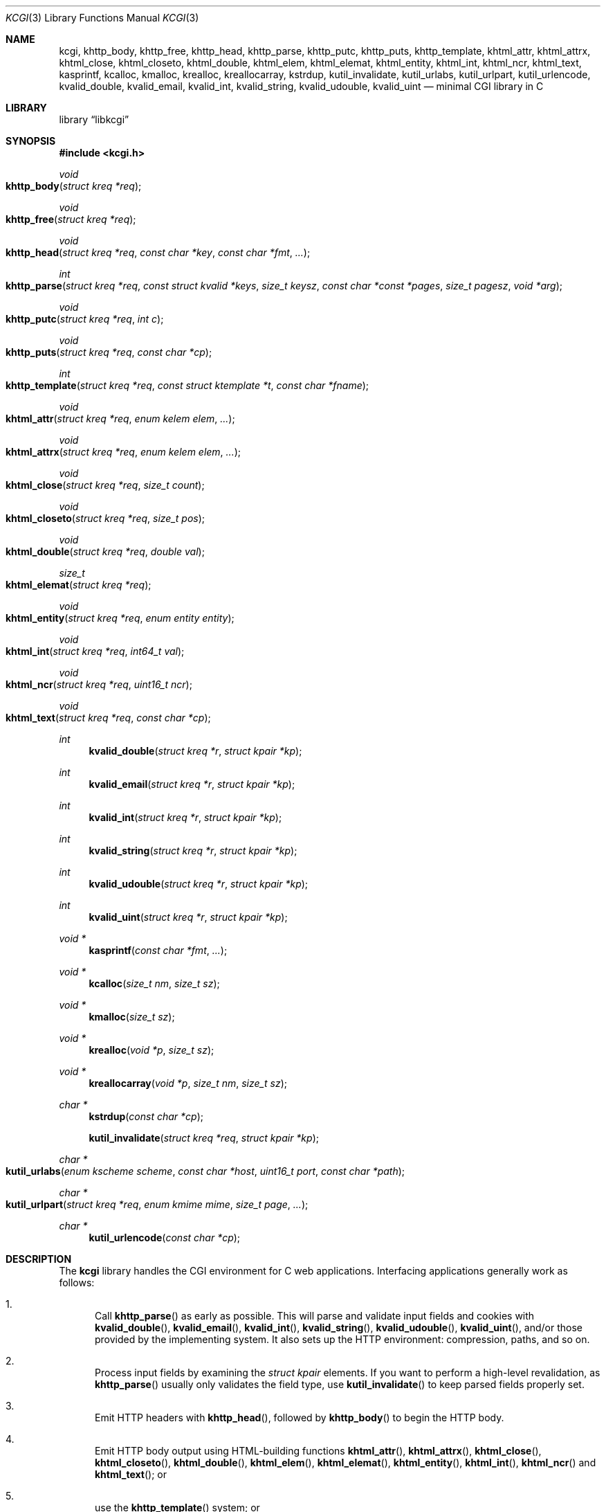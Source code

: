 .\"	$Id$
.\"
.\" Copyright (c) 2014 Kristaps Dzonsons <kristaps@bsd.lv>
.\"
.\" Permission to use, copy, modify, and distribute this software for any
.\" purpose with or without fee is hereby granted, provided that the above
.\" copyright notice and this permission notice appear in all copies.
.\"
.\" THE SOFTWARE IS PROVIDED "AS IS" AND THE AUTHOR DISCLAIMS ALL WARRANTIES
.\" WITH REGARD TO THIS SOFTWARE INCLUDING ALL IMPLIED WARRANTIES OF
.\" MERCHANTABILITY AND FITNESS. IN NO EVENT SHALL THE AUTHOR BE LIABLE FOR
.\" ANY SPECIAL, DIRECT, INDIRECT, OR CONSEQUENTIAL DAMAGES OR ANY DAMAGES
.\" WHATSOEVER RESULTING FROM LOSS OF USE, DATA OR PROFITS, WHETHER IN AN
.\" ACTION OF CONTRACT, NEGLIGENCE OR OTHER TORTIOUS ACTION, ARISING OUT OF
.\" OR IN CONNECTION WITH THE USE OR PERFORMANCE OF THIS SOFTWARE.
.\"
.Dd $Mdocdate$
.Dt KCGI 3
.Os
.Sh NAME
.Nm kcgi ,
.Nm khttp_body ,
.Nm khttp_free ,
.Nm khttp_head ,
.Nm khttp_parse ,
.Nm khttp_putc ,
.Nm khttp_puts ,
.Nm khttp_template ,
.Nm khtml_attr ,
.Nm khtml_attrx ,
.Nm khtml_close ,
.Nm khtml_closeto ,
.Nm khtml_double ,
.Nm khtml_elem ,
.Nm khtml_elemat ,
.Nm khtml_entity ,
.Nm khtml_int ,
.Nm khtml_ncr ,
.Nm khtml_text ,
.Nm kasprintf ,
.Nm kcalloc ,
.Nm kmalloc ,
.Nm krealloc ,
.Nm kreallocarray ,
.Nm kstrdup ,
.Nm kutil_invalidate ,
.Nm kutil_urlabs ,
.Nm kutil_urlpart ,
.Nm kutil_urlencode ,
.Nm kvalid_double ,
.Nm kvalid_email ,
.Nm kvalid_int ,
.Nm kvalid_string ,
.Nm kvalid_udouble ,
.Nm kvalid_uint
.Nd minimal CGI library in C
.Sh LIBRARY
.Lb libkcgi
.Sh SYNOPSIS
.In kcgi.h
.Ft void
.Fo khttp_body
.Fa "struct kreq *req"
.Fc
.Ft void
.Fo khttp_free
.Fa "struct kreq *req"
.Fc
.Ft void
.Fo khttp_head
.Fa "struct kreq *req"
.Fa "const char *key"
.Fa "const char *fmt"
.Fa "..."
.Fc
.Ft int
.Fo khttp_parse
.Fa "struct kreq *req"
.Fa "const struct kvalid *keys"
.Fa "size_t keysz"
.Fa "const char *const *pages"
.Fa "size_t pagesz"
.Fa "void *arg"
.Fc
.Ft void
.Fo khttp_putc
.Fa "struct kreq *req"
.Fa "int c"
.Fc
.Ft void
.Fo khttp_puts
.Fa "struct kreq *req"
.Fa "const char *cp"
.Fc
.Ft int
.Fo khttp_template
.Fa "struct kreq *req"
.Fa "const struct ktemplate *t"
.Fa "const char *fname"
.Fc
.Ft void
.Fo khtml_attr
.Fa "struct kreq *req"
.Fa "enum kelem elem"
.Fa "..."
.Fc
.Ft void
.Fo khtml_attrx
.Fa "struct kreq *req"
.Fa "enum kelem elem"
.Fa "..."
.Fc
.Ft void
.Fo khtml_close
.Fa "struct kreq *req"
.Fa "size_t count"
.Fc
.Ft void
.Fo khtml_closeto
.Fa "struct kreq *req"
.Fa "size_t pos"
.Fc
.Ft void
.Fo khtml_double
.Fa "struct kreq *req"
.Fa "double val"
.Fc
.Ft size_t
.Fo khtml_elemat
.Fa "struct kreq *req"
.Fc
.Ft void
.Fo khtml_entity
.Fa "struct kreq *req"
.Fa "enum entity entity"
.Fc
.Ft void
.Fo khtml_int
.Fa "struct kreq *req"
.Fa "int64_t val"
.Fc
.Ft void
.Fo khtml_ncr
.Fa "struct kreq *req"
.Fa "uint16_t ncr"
.Fc
.Ft void
.Fo khtml_text
.Fa "struct kreq *req"
.Fa "const char *cp"
.Fc
.Ft int
.Fn kvalid_double "struct kreq *r" "struct kpair *kp"
.Ft int
.Fn kvalid_email "struct kreq *r" "struct kpair *kp"
.Ft int
.Fn kvalid_int "struct kreq *r" "struct kpair *kp"
.Ft int
.Fn kvalid_string "struct kreq *r" "struct kpair *kp"
.Ft int
.Fn kvalid_udouble "struct kreq *r" "struct kpair *kp"
.Ft int
.Fn kvalid_uint "struct kreq *r" "struct kpair *kp"
.Ft "void *"
.Fn kasprintf "const char *fmt" "..."
.Ft "void *"
.Fn kcalloc "size_t nm" "size_t sz"
.Ft "void *"
.Fn kmalloc "size_t sz"
.Ft "void *"
.Fn krealloc "void *p" "size_t sz"
.Ft "void *"
.Fn kreallocarray "void *p" "size_t nm" "size_t sz"
.Ft "char *"
.Fn kstrdup "const char *cp"
.Fn kutil_invalidate "struct kreq *req" "struct kpair *kp"
.Ft "char *"
.Fo kutil_urlabs
.Fa "enum kscheme scheme"
.Fa "const char *host"
.Fa "uint16_t port"
.Fa "const char *path"
.Fc
.Ft "char *"
.Fo kutil_urlpart
.Fa "struct kreq *req"
.Fa "enum kmime mime"
.Fa "size_t page"
.Fa "..."
.Fc
.Ft "char *"
.Fn kutil_urlencode "const char *cp"
.Sh DESCRIPTION
The
.Nm kcgi
library handles the CGI environment for C web applications.
Interfacing applications generally work as follows:
.Bl -enum
.It
Call
.Fn khttp_parse
as early as possible.
This will parse and validate input fields and cookies with
.Fn kvalid_double ,
.Fn kvalid_email ,
.Fn kvalid_int ,
.Fn kvalid_string ,
.Fn kvalid_udouble ,
.Fn kvalid_uint ,
and/or those provided by the implementing system.
It also sets up the HTTP environment: compression, paths, and so on.
.It
Process input fields by examining the
.Vt "struct kpair"
elements.
If you want to perform a high-level revalidation, as
.Fn khttp_parse
usually only validates the field type, use
.Fn kutil_invalidate
to keep parsed fields properly set.
.It
Emit HTTP headers with
.Fn khttp_head ,
followed by
.Fn khttp_body
to begin the HTTP body.
.It
Emit HTTP body output using HTML-building functions
.Fn khtml_attr ,
.Fn khtml_attrx ,
.Fn khtml_close ,
.Fn khtml_closeto ,
.Fn khtml_double ,
.Fn khtml_elem ,
.Fn khtml_elemat ,
.Fn khtml_entity ,
.Fn khtml_int ,
.Fn khtml_ncr
and
.Fn khtml_text ;
or
.It
use the
.Fn khttp_template
system; or
.It
use
.Fn khttp_putc
and
.Fn khttp_puts
for non-HTML media.
.Em \&Do not
use
.Xr printf 3
or other functions to append to standard output:
.Nm kcgi
will automatically compress output if requested by the client, and
overriding the output stream will circumvent this behaviour and might
mix compressed and uncompressed data.
.It
Call
.Fn khttp_free
to clean up.
.El
.Pp
The
.Nm
library is built around the
.Fn khttp_parse
parsers for HTTP form data (cookies, GET, and POST) with support for
multipart (mixed and form-data), url-encoded, and plain forms.
The multipart parsing is still somewhat experimental in terms of
features, though all parsing is rigorously checked for security (e.g.,
integer overflow, binary data, etc.).
.Pp
To compile applications with
.Nm ,
make sure
.Pa kcgi.h
is in the header path and
.Pa libkcgi.a
in the library path, then link with
.Fl Ar lkcgi
and
.Fl Ar lz
.Pq unless compression has been disabled at compile-time .
For example,
.Bd -literal
% cc -I/usr/local/include -c -o sample.o sample.c
% cc -L/usr/local/lib -o sample -lkcgi -lz
.Ed
.Ss Globals
There are several convenience variables defined in
.Pa kcgi.h .
They are as follows:
.Bl -ohang -offset indent
.It Va ksuffixes
An array of common file suffixes mapped to
.Vt "enum kmime"
MIME types.
.It Va kresps
HTTP response headers.
These may be indexed via
.Vt "enum kresp"
fields.
.It Va kmimetypes
An array of common MIME type IANA names used when populating the
.Li Content-Type
HTTP header.
These can be looked up using
.Vt "enum kime"
in the array.
Application will generally set the
.Li Content-Type
from the
.Va mime
field of
.Vt "struct kreq" .
.It Va khttps
An array of HTTP status code strings looked up using
.Vt "enum khttp" .
.El
.Ss Types
The
.Vt "struct kreq"
type is central to
.Nm kcgi .
It consists of the following fields:
.Bl -ohang -offset indent
.It Va arg
Private application data.
This is set during
.Fn khttp_parse .
.It Va method
The
.Dv KMETHOD_GET
or
.Dv KMETHOD_POST
submission method.
Note that other methods aren't supported.
.It Va auth
Type of HTTP authorisation, if any.
If an authorisation is specified but with unknown type (i.e., not digest
or basic authentiation), this is set to
.Dv KAUTH_UNKNOWN .
.It Va cookies
All key-value pairs read from user cookies.
.It Va cookiesz
The size of the
.Va cookies
array.
.It Va cookiemap
Entries in successfully-parsed (or un-parsed)
.Va cookies
mapped into field indices as defined by the
.Fa keys
argument to
.Fn khttp_parse .
.It Va cookienmap
Entries in unsuccessfully-parsed (but still attempted)
.Fa cookies
mapped into field indices as defined by the
.Fa keys
argument to
.Fn khttp_parse .
.It Va fields
All key-value pairs read from the POST and GET requests.
.It Va fieldsz
The number of elements in the
.Va fields
array.
.It Va fieldmap
Entries in successfully-parsed (or un-parsed)
.Fa fields
mapped into field indices as defined by the
.Fa keys
arguments to
.Fn khttp_parse .
.It Va fieldnmap
Entries in unsuccessfully-parsed (but still attempted)
.Fa fields
mapped into field indices as defined by the
.Fa keys
argument to
.Fn khttp_parse .
.It Va mime
The MIME type of the requested file as determined by its
.Pa suffix .
This defaults to
.Dv MIME_HTML
if no suffix is specified or
.Dv MIME__MAX
if the suffix is specified but not known.
In the interests of simplicity, only the most common MIME types are
recognised.
.It Va page
The page index as defined by the
.Va pages
array passed to
.Fn khttp_parse
and parsed from the requested file.
This is the
.Em first
path component!
The default page provided to
.Fn khttp_parse
is used if no path was specified or
.Dv PATH__MAX
if the path failed lookup.
.It Va path
The path (or
.Dv NULL )
following the parsed component regardless of whether it was located in
the path array provided to
.Fn khttp_parse .
For example, if the
.Dv PATH_INFO
is
.Pa foo.cgi/bar/baz.html ,
the path component would be
.Pa baz
.Pq with the leading slash stripped .
.It Va suffix
The suffix part of the
.Dv PATH_INFO
or
.Dv NULL
if none exists.
For example, if the
.Dv PATH_INFO
is
.Pa foo.cgi/bar/baz.html ,
the suffix would be
.Pa html .
See the
.Va mime
field for the MIME type parsed from the suffix.
.It Va fullpath
The full path following the server name or
.Dv NULL
if there is no path following the server.
For example, if
.Pa foo.cgi/bar/baz
is the
.Dv PATH_INFO ,
this would be
.Pa /bar/baz .
.It Va remote
The string form of the client's IPV4 or IVP6 address.
.It Va host
The host-name request passed to the application.
.It Va port
The server's receiving TCP port.
.It Va kdata
Internal data.
Should not be touched.
.It Va keys
Value passed to
.Fn khttp_parse .
.It Va keysz
Value passed to
.Fn khttp_parse .
.It Va pages
Value passed to
.Fn khttp_parse .
.It Va pagesz
Value passed to
.Fn khttp_parse .
.El
.Pp
The application must define the
.Vt keys
provided to
.Fn khttp_parse
as an array of
.Vt "struct kvalid" ,
which consists of the following:
.Bl -ohang -offset indent
.It Va "int (*valid)(struct kreq *r, struct kpair *kp)"
Validating function.
This can be
.Dv NULL
if anything goes.
If you provide your own
.Fa valid
function, it must set the
.Fa field
and
.Fa parsed
variables in the key-value pair.
.It Va "const char *name"
The field name, i.e., how it appears in the HTML form input name.
This cannot be
.Dv NULL .
.El
.Pp
The
.Vt "struct kpair"
structure presents the user with fields parsed from input and (possibly)
matched to the
.Fa keys
variable passed to
.Fn http_parse .
.Bl -ohang -offset indent
.It Va key
The nil-terminated key (input) name.
.It Va val
The (input) value, which is always nil-terminated, but if the data is
binary, nil terminators may occur before the true data length of
.Fa valsz .
.It Va valsz
The true length of
.Fa val .
.It Va file
The value's source filename or
.Dv NULL
if not defined.
.It Va ctype
The value's content type (e.g.,
.Li image/jpeg ) ,
or
.Dv NULL
if not defined.
.It Va xcode
The value's content transfer encoding (e.g.,
.Li base64 ) ,
or
.Dv NULL
if not defined.
.It Va next
In a cookie or field map,
.Fa next
points to the next parsed key-value pair with the same
.Fa key
name.
.It Va field
If parsed, the type of data in
.Fa parsed ,
otherwise
.Dv KFIELD__MAX .
.It Va parsed
The parsed, validated value.
These may be integer, for a 64-bit signed integer; string, for a
nil-termianted character string; or double, for a double-precision
floating-point number.
.El
.Pp
The template system, driven by
.Fn khttp_template ,
uses
.Vt "struct ktemplate"
for its templating.
This consists of the following members:
.Bl -ohang -offset indent
.It Va key
An array of keys.
If a key consists of
.Li foo ,
it is parsed from the template input file as
.Li @@foo@@ .
.It Va keysz
The number of elements in
.Va key .
.It Va arg
A pointer to pass to
.Va cb .
.It Va cb
A callback invoked when a key at position
.Fa key
is found in the
.Va key
array.
Again, keys such as
.Li foo
appear in the template input file as
.Li @@foo@@ .
.El
.Ss Functions
The following functions initialise an HTTP request.
.Bl -ohang -offset indent
.It Fn khttp_body "struct kreq *req"
End a sequence of HTTP headers outputted with
.Fn khttp_head .
The
.Fn khttp_head
function may not be called after this.
This function will append the
.Li Content-Encoding
HTTP parameter with compression support if the request specifies it,
unless allocation of the compression space fails.
If appended, all subsequent output will be compressed with
.Xr zlib 3 .
.It Fn khttp_free "struct kreq *req"
Free the memory of a context created by
.Fn khttp_parse
and, if applicable, closes the compressed output stream opened by
.Fn khttp_body .
.It Fn khttp_head "struct kreq *req" "const char *key" "const char *fmt" "..."
Emit an HTTP header
.Fa key
with value formatted by
.Fa fmt
and its variable arguments.
This occurs before any HTML functions are invoked.
The sequence of
.Fn khttp_head
calls, if any, must be followed by a mandatory
.Fn khttp_body
to indicate the start of document content.
You may not invoke
.Fn khttp_head
subsequent to
.Fn khttp_body .
Most HTTP response headers are included in the
.Va kresps
global array.
.It Fn khttp_parse "struct kreq *req" \
"const struct kvalid *keys" \
"size_t keysz" \
"const char *const *pages" \
"size_t pagesz" \
"void *arg"
Fill a request
.Fa req
with input fields from the CGI environment.
Array
.Fa keys
of size
.Fa keysz
consists of input and validation fields, while
.Fa pages
of size
.Fa pagesz
is for page mapping.
The
.Fa arg
pointer is private application data.
It is not touched by
.Nm kcgi .
If this function fails (due to lack of memory, or underlying parse
errors), this returns 0, else it returns 1.
If it returns 0, you should exit your application immediately.
.El
.Pp
The following functions create an HTML tree.
None of these functions may be called before
.Fn khttp_body .
.Bl -ohang -offset indent
.It Fn khtml_attr "struct kreq *req" "enum kelem elem" "..."
Open the scope of element
.Fa elem
with matching key-value pairs in the varargs for its attributes.
The maximum number of nested scopes is fixed at 128.
The terminating attribute key must be
.Dv ATTR__MAX.
.It Fn khtml_attrx "struct kreq *req" "enum kelem elem" "..."
Like
.Fn khtml_attr ,
but accepts an addition parameter
.Ft "enum attrx"
following the
.Ft "enum attr"
that specifies the attribute type.
This is useful for non-string attributes, for example, invoking with
.Dv KATTR_WIDTH ,
.Dv KATTRX_INT ,
and
.Li 100
will properly render the integer type.
The types route through to
.Fn khtml_text
for
.Dv KATTRX_STRING ,
.Fn khtml_int
for
.Dv KATTRX_INT ,
.Fn khtml_double
for
.Dv KATTRX_DOUBLE .
.It Fn khtml_close "struct kreq *req" "size_t count"
Close the last
.Fa count
scopes.
This will call
.Xr abort 3
if
.Fa count
exceeds the number of open scopes.
If
.Fa count
is zero, this will close all scopes.
.Em \&Do not
close HTML
.Qq void
elements such as
.Aq meta .
.It Fn khtml_closeto "struct kreq *req" "size_t pos"
Close until a certain level
.Fa pos
in the HTML tree, which must be at or above the current level.
Usually used with
.Fn khtml_elemat .
.It Fn khtml_double "struct kreq *req" "double val"
Wrapper over
.Fn khtml_text
for formatting a double-precision floating point.
This uses a buffer of size
.Li 256
and the
.Li %g
to
.Xr snprintf 3 ,
which may not be what you want.
.It Fn khtml_elem "struct kreq *req" "enum kelem elem"
Invokes
.Fn khtml_attr
with no attributes.
.It Fn khtml_elemat "struct kreq *req"
Save the current point in the HTML tree.
Useful for saving a
.Fn khtml_closeto
rollback point.
.It Fn khtml_entity "struct kreq *req" "enum kentity entity"
Emit the numeric character reference for
.Va entity .
.It Fn khtml_int "struct kreq *req" "int64_t val"
Wrapper over
.Fn khtml_text
for formatting a 64-bit signed integer.
.It Fn khtml_ncr "struct kreq *req" "uint16_t ncr"
Emit the numeric character reference
.Va ncr .
.It Fn khtml_text "struct kreq *req" "const char *cp"
Emit the text
.Va cp ,
escaping it (e.g.,
.Sq \&> )
for HTML if necessary.
.El
.Pp
If your application puts data directly into the HTTP body without HTML
escaping, use the following functions:
.Bl -ohang -offset indent
.It Fn khttp_putc "struct kreq *req" "int c"
Append a single character
.Fa c
to the output stream.
.It Fn khttp_puts "struct kreq *req" "const char *cp"
Append a nil-terminated string
.Fa cp
to the output stream.
.El
.Pp
The following functions are provided for the global
.Va keys
array.
.Bl -ohang -offset indent
.It Fn kvalid_double "struct kreq *r" "struct kpair *kp"
Validate a double-precision floating-point number.
.Em Note :
this uses the current locale via
.Xr strtod 3 .
.It Fn kvalid_email "struct kreq *r" "struct kpair *kp"
Validate an e-mail address.
.Em Note :
this is a heuristic validation, not a formal one.
.It Fn kvalid_int "struct kreq *r" "struct kpair *kp"
Validate a signed 64-bit integer.
.It Fn kvalid_string "struct kreq *r" "struct kpair *kp"
Validate a nil-terminated string.
This is also used by the
.Fn kvalid_double ,
.Fn kvalid_email ,
.Fn kvalid_int ,
.Fn kvalid_udouble ,
and
.Fn kvalid_uint
to make sure the string representation of their data is sane.
.It Fn kvalid_udouble "struct kreq *r" "struct kpair *kp"
Validate a positive non-zero double-precision floating-point number.
.Em Note :
this uses the current locale via
.Xr strtod 3 .
.It Fn kvalid_uint "struct kreq *r" "struct kpair *kp"
Validate an unsigned 64-bit natural number.
.El
.Pp
The following functions provide safe wrappers for memory allocation.
They simply call through to the standard
.Xr malloc 3 ,
.Xr calloc 3
and so on:
.Nm
does
.Em not
manage its own memory!
These functions never return
.Dv NULL .
.Bl -ohang -offset indent
.It Fn kasprintf "const char *fmt" "..."
Allocate as with
.Xr asprintf 3 ,
but exit on memory exhaustion.
.It Fn kcalloc "size_t nm" "size_t sz"
Allocate and zero as with
.Xr calloc 3 ,
but exit on memory exhaustion.
.It Fn kmalloc "size_t sz"
Allocate as with
.Xr malloc 3 ,
but exit on memory exhaustion.
.It Fn kreallocarray "void *p" "size_t nm" "size_t sz"
Allocate as with
.Xr reallocarray 3 ,
but exit on memory allocation and discourage multiplication overflows
when multipying count by type size.
.It Fn kstrdup "const char *cp"
Allocate as with
.Xr strdup 3 ,
but exit on memory exhaustion.
.It Fn krealloc "void *p" "size_t sz"
Allocate as with
.Xr realloc 3 ,
but exit on memory exhaustion.
.El
.Pp
The
.Nm
library also has a simple, light-weight template system.
This is coordinated entirely by a single function,
.Bl -ohang -offset indent
.It Fn khtpl_template "struct kreq *req" "struct ktemplate *t" "const char *fname"
This function memory-maps the file
.Fa fname
and appends it to the output stream.
Whenever a key is located, where a key named
.Li key
would be written in
.Li @@key@@ ,
it is looked up in the
.Fa t
key array.
If found, the callback is invoked with the key index and the optional
argument.
Callbacks may continue to process, emit HTML trees, and so on.
.El
.Pp
Several convenience functions are also provided for managing HTTP and
HTML concepts.
.Bl -ohang -offset indent
.It Fn kutil_invalidate "struct kreq *req" "struct kpair *kp"
Mark a validated input field
.Fa kp
as invalidate.
If the input field is not valid, this function does nothing.
.It Fn kutil_urlencode "const char *cp"
Return a dynamically-allocated URL-encoded string or
.Dv NULL
if
.Fa cp
is
.Dv NULL
and/or memory allocation fails.
The caller must free the string with
.Xr free 3 .
.It Fn kutil_urlabs "enum kscheme scheme" \
"const char *host" "uint16_t port" "const char *path"
Return a dynamically-allocated absolute URL with scheme
.Fa scheme ,
domain
.Fa host ,
port
.Fa port ,
and path part (including query string, etc.)
.Fa path .
This 
.Em is not
URL-encoded in any way, so make sure to use
.Fn kutil_urlpart
or just
.Fn kutil_urlencode
for the sensitive parts.
The caller must free the string with
.Xr free 3 .
The function returns
.Dv NULL
if memory allocation fails.
.It Fn kutil_urlpart "struct kreq *req" "enum kmime mime" "size_t page" "..."
Return a dynamically-allocated partial URL, meaning just the script
name, path, MIME suffix, and query string.
The
.Fa page
refers to a page within the
.Va pages
array of
.Vt "struct kreq" ,
while
.Va mime
is a MIME type.
The variable arguments refer to input keys and values, both
nil-terminated character pointers.
This variable array must be terminated with a
.Dv NULL .
The caller must free the string with
.Xr free 3 .
The function will return
.Dv NULL
if memory allocation fails.
.El
.Sh EXAMPLES
A simple example exists in
.Pa @DATADIR@/sample.c .
It illustrates templating, form handling, and so on.
.Sh STANDARDS
Many standards are involved in the
.Nm
library, most generally being draft RFC 3875,
.Qq The Common Gateway Interface (CGI) Version 1.1 .
.Bl -bullet
.It
HTML5 compatible with the draft standard of February 2014.
.It
The partial multipart form data support is defined by RFC 2388,
.Qq Returning Values from Forms: multipart/form-data ,
which is further defined by RFCs 2045 and 2046,
.Qq Multipurpose Internet Mail Extensions .
.It
MIME type names are registered with IANA.
.It
URLs are formatted according to RFC 1630,
.Qq Universal Resource Identifiers in WWW .
.It
HTTP response headers are standardised in RFC 2616,
.Qq HTTP/1.1
and further in RFC 4229,
.Qq HTTP Header Field Registrations .
.It
Permanent URI schemes are registered with IANA.
.El
.Sh AUTHORS
The
.Nm
library was written by
.An Kristaps Dzonsons Aq Mt kristaps@bsd.lv .
